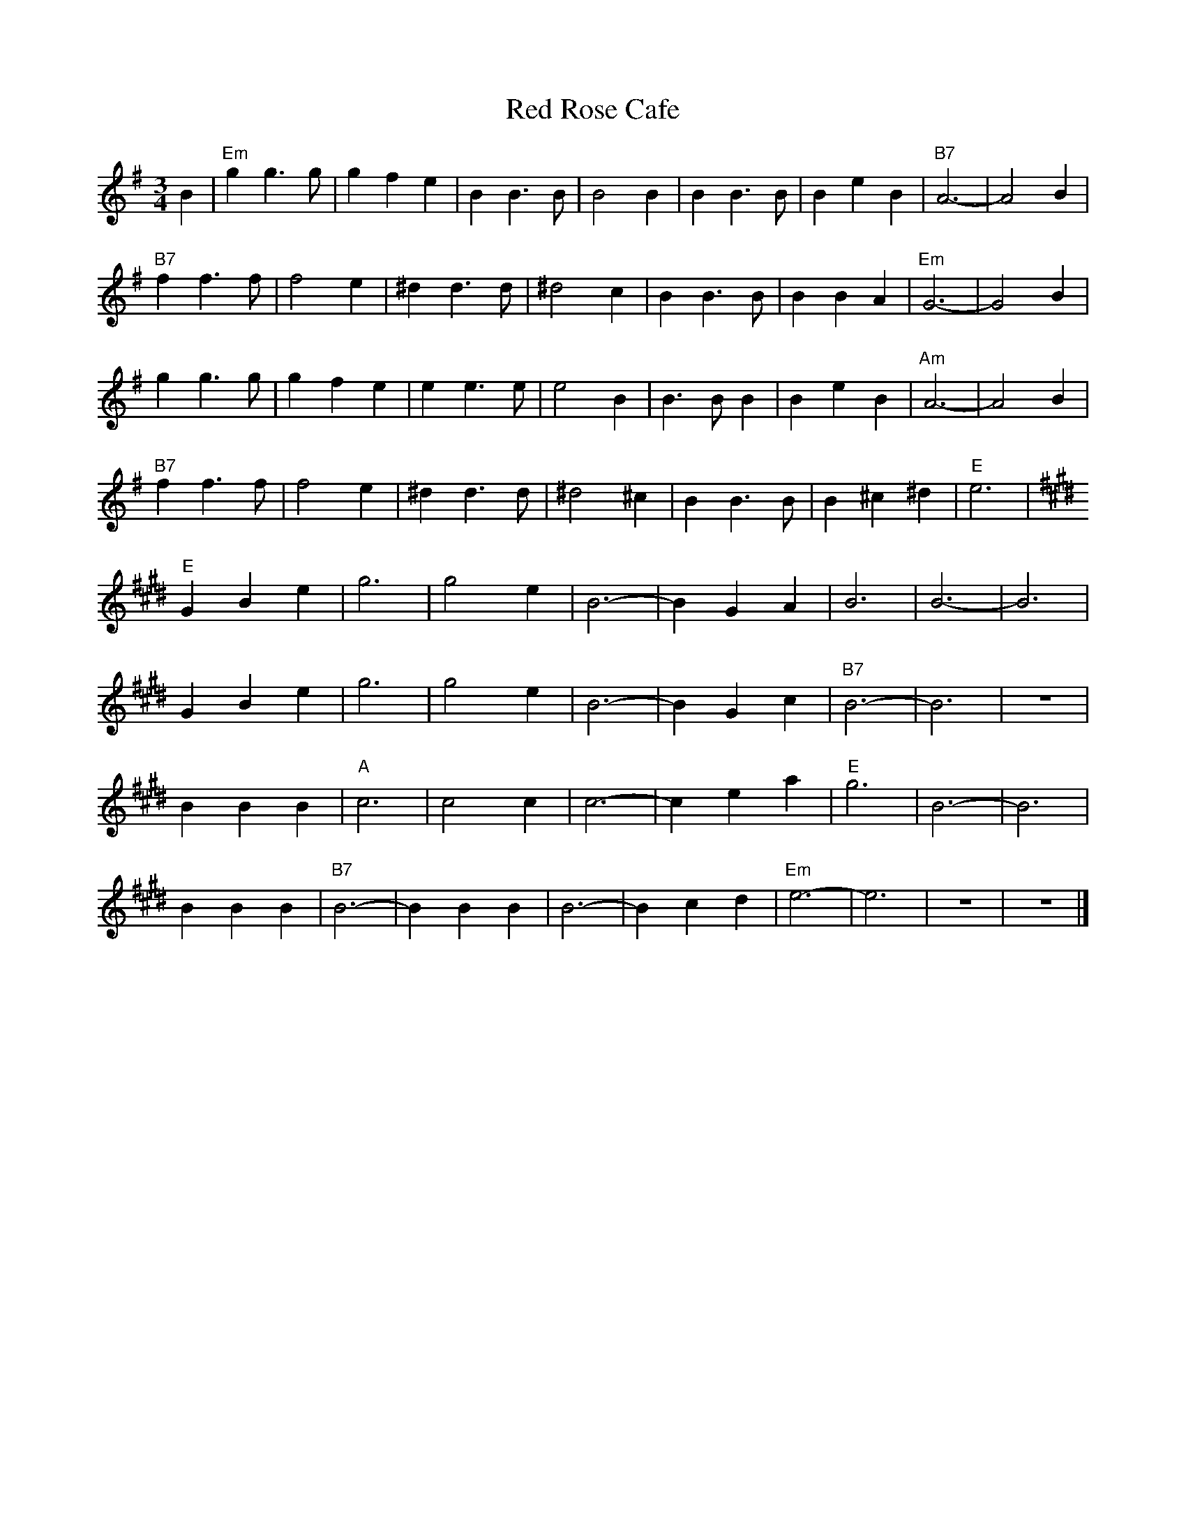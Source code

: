X: 99
T:Red Rose Cafe
M:3/4
R:waltz
L:1/8
Z:Alf Warnock - alf0@rogers.com
Z: Contributed 2016-03-14 20:38:37 by Willie Stanton willie14roa@yahoo.com
K:Em % transposed from Em
B2|"Em"g2 g3g|g2 f2 e2|B2 B3B|B4 B2|B2 B3B|B2 e2 B2|"B7"A6-|A4 B2|
"B7"f2 f3f|f4 e2|^d2 d3d|^d4 c2|B2 B3B|B2 B2 A2|"Em"G6-|G4 B2|
g2 g3g|g2 f2 e2|e2 e3e|e4 B2|B3B B2|B2 e2 B2|"Am"A6-|A4 B2|
"B7"f2 f3f|f4 e2|^d2 d3d|^d4 ^c2|B2 B3B|B2 ^c2 ^d2|"E"e6|
K:E
"E"G2 B2 e2|g6|g4 e2|B6-|B2 G2 A2|B6|B6-|B6|
G2 B2 e2|g6|g4 e2|B6-|B2 G2 c2|"B7"B6-|B6|z6|
B2 B2 B2|"A"c6|c4 c2|c6-|c2 e2 a2|"E"g6|B6-|B6|
B2 B2 B2|"B7"B6-|B2 B2 B2|B6-|B2 c2 d2|"Em"e6-|e6|z6|z6|]
